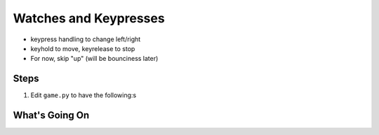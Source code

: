 ======================
Watches and Keypresses
======================

- keypress handling to change left/right

- keyhold to move, keyrelease to stop

- For now, skip "up" (will be bounciness later)


Steps
=====

#. Edit ``game.py`` to have the following:s

   .. literalinclude:: game.py
        :language: python
        :linenos:


What's Going On
===============
